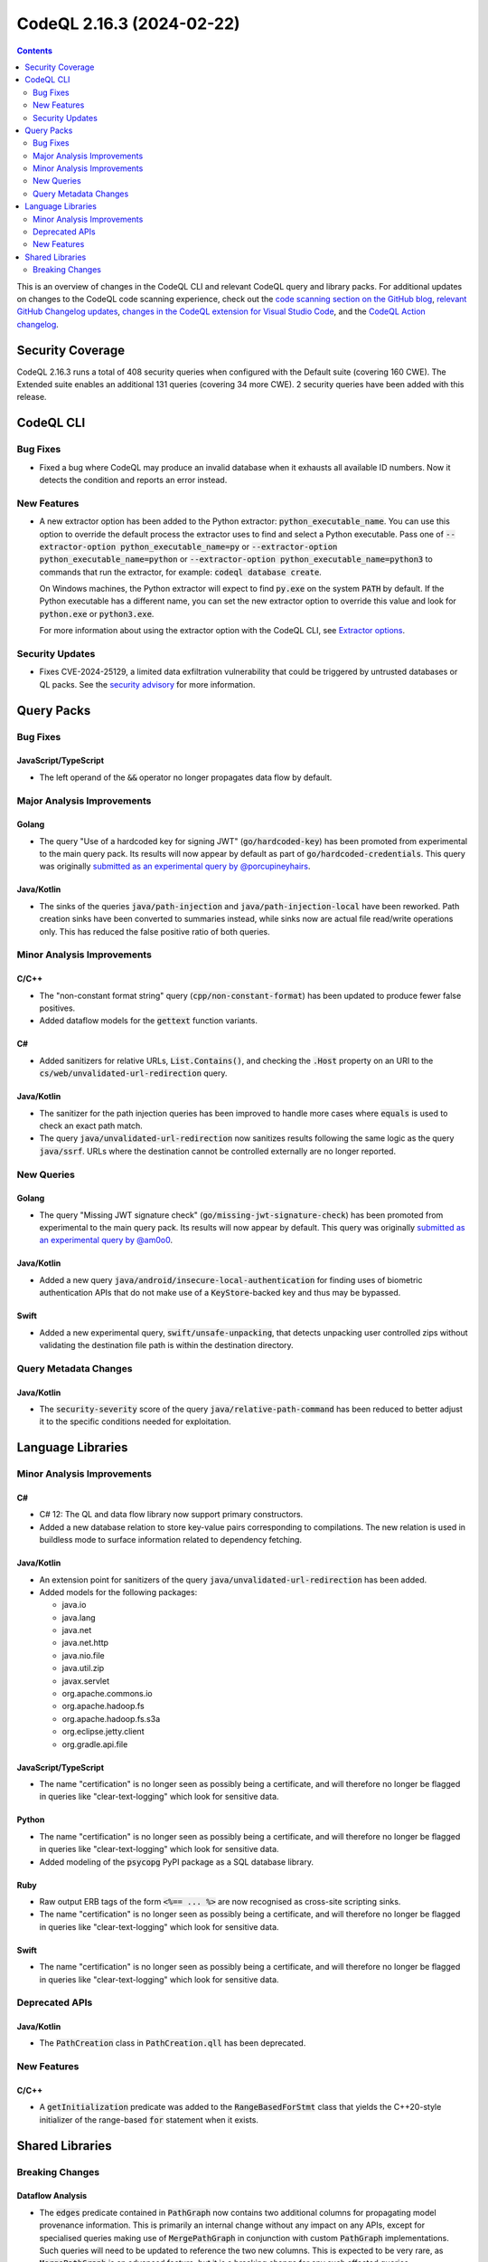 .. _codeql-cli-2.16.3:

==========================
CodeQL 2.16.3 (2024-02-22)
==========================

.. contents:: Contents
   :depth: 2
   :local:
   :backlinks: none

This is an overview of changes in the CodeQL CLI and relevant CodeQL query and library packs. For additional updates on changes to the CodeQL code scanning experience, check out the `code scanning section on the GitHub blog <https://github.blog/tag/code-scanning/>`__, `relevant GitHub Changelog updates <https://github.blog/changelog/label/code-scanning/>`__, `changes in the CodeQL extension for Visual Studio Code <https://marketplace.visualstudio.com/items/GitHub.vscode-codeql/changelog>`__, and the `CodeQL Action changelog <https://github.com/github/codeql-action/blob/main/CHANGELOG.md>`__.

Security Coverage
-----------------

CodeQL 2.16.3 runs a total of 408 security queries when configured with the Default suite (covering 160 CWE). The Extended suite enables an additional 131 queries (covering 34 more CWE). 2 security queries have been added with this release.

CodeQL CLI
----------

Bug Fixes
~~~~~~~~~

*   Fixed a bug where CodeQL may produce an invalid database when it exhausts all available ID numbers. Now it detects the condition and reports an error instead.

New Features
~~~~~~~~~~~~

*   A new extractor option has been added to the Python extractor:
    :code:`python_executable_name`. You can use this option to override the default process the extractor uses to find and select a Python executable. Pass one of
    :code:`--extractor-option python_executable_name=py` or :code:`--extractor-option python_executable_name=python` or :code:`--extractor-option python_executable_name=python3` to commands that run the extractor, for example: :code:`codeql database create`.
    
    On Windows machines, the Python extractor will expect to find :code:`py.exe` on the system :code:`PATH` by default. If the Python executable has a different name, you can set the new extractor option to override this value and look for
    :code:`python.exe` or :code:`python3.exe`.
    
    For more information about using the extractor option with the CodeQL CLI, see
    \ `Extractor options <https://docs.github.com/en/code-security/codeql-cli/using-the-advanced-functionality-of-the-codeql-cli/extractor-options>`__.

Security Updates
~~~~~~~~~~~~~~~~

*   Fixes CVE-2024-25129, a limited data exfiltration vulnerability that could be triggered by untrusted databases or QL packs.  See the
    \ `security advisory <https://github.com/github/codeql-cli-binaries/security/advisories/GHSA-gf8p-v3g3-3wph>`__ for more information.

Query Packs
-----------

Bug Fixes
~~~~~~~~~

JavaScript/TypeScript
"""""""""""""""""""""

*   The left operand of the :code:`&&` operator no longer propagates data flow by default.

Major Analysis Improvements
~~~~~~~~~~~~~~~~~~~~~~~~~~~

Golang
""""""

*   The query "Use of a hardcoded key for signing JWT" (:code:`go/hardcoded-key`) has been promoted from experimental to the main query pack. Its results will now appear by default as part of :code:`go/hardcoded-credentials`. This query was originally `submitted as an experimental query by @porcupineyhairs <https://github.com/github/codeql/pull/9378>`__.

Java/Kotlin
"""""""""""

*   The sinks of the queries :code:`java/path-injection` and :code:`java/path-injection-local` have been reworked. Path creation sinks have been converted to summaries instead, while sinks now are actual file read/write operations only. This has reduced the false positive ratio of both queries.

Minor Analysis Improvements
~~~~~~~~~~~~~~~~~~~~~~~~~~~

C/C++
"""""

*   The "non-constant format string" query (:code:`cpp/non-constant-format`) has been updated to produce fewer false positives.
*   Added dataflow models for the :code:`gettext` function variants.

C#
""

*   Added sanitizers for relative URLs, :code:`List.Contains()`, and checking the :code:`.Host` property on an URI to the :code:`cs/web/unvalidated-url-redirection` query.

Java/Kotlin
"""""""""""

*   The sanitizer for the path injection queries has been improved to handle more cases where :code:`equals` is used to check an exact path match.
*   The query :code:`java/unvalidated-url-redirection` now sanitizes results following the same logic as the query :code:`java/ssrf`. URLs where the destination cannot be controlled externally are no longer reported.

New Queries
~~~~~~~~~~~

Golang
""""""

*   The query "Missing JWT signature check" (:code:`go/missing-jwt-signature-check`) has been promoted from experimental to the main query pack. Its results will now appear by default. This query was originally `submitted as an experimental query by @am0o0 <https://github.com/github/codeql/pull/14075>`__.

Java/Kotlin
"""""""""""

*   Added a new query :code:`java/android/insecure-local-authentication` for finding uses of biometric authentication APIs that do not make use of a :code:`KeyStore`\ -backed key and thus may be bypassed.

Swift
"""""

*   Added a new experimental query, :code:`swift/unsafe-unpacking`, that detects unpacking user controlled zips without validating the destination file path is within the destination directory.

Query Metadata Changes
~~~~~~~~~~~~~~~~~~~~~~

Java/Kotlin
"""""""""""

*   The :code:`security-severity` score of the query :code:`java/relative-path-command` has been reduced to better adjust it to the specific conditions needed for exploitation.

Language Libraries
------------------

Minor Analysis Improvements
~~~~~~~~~~~~~~~~~~~~~~~~~~~

C#
""

*   C# 12: The QL and data flow library now support primary constructors.
*   Added a new database relation to store key-value pairs corresponding to compilations. The new relation is used in buildless mode to surface information related to dependency fetching.

Java/Kotlin
"""""""""""

*   An extension point for sanitizers of the query :code:`java/unvalidated-url-redirection` has been added.
    
*   Added models for the following packages:

    *   java.io
    *   java.lang
    *   java.net
    *   java.net.http
    *   java.nio.file
    *   java.util.zip
    *   javax.servlet
    *   org.apache.commons.io
    *   org.apache.hadoop.fs
    *   org.apache.hadoop.fs.s3a
    *   org.eclipse.jetty.client
    *   org.gradle.api.file

JavaScript/TypeScript
"""""""""""""""""""""

*   The name "certification" is no longer seen as possibly being a certificate, and will therefore no longer be flagged in queries like "clear-text-logging" which look for sensitive data.

Python
""""""

*   The name "certification" is no longer seen as possibly being a certificate, and will therefore no longer be flagged in queries like "clear-text-logging" which look for sensitive data.
*   Added modeling of the :code:`psycopg` PyPI package as a SQL database library.

Ruby
""""

*   Raw output ERB tags of the form :code:`<%== ... %>` are now recognised as cross-site scripting sinks.
*   The name "certification" is no longer seen as possibly being a certificate, and will therefore no longer be flagged in queries like "clear-text-logging" which look for sensitive data.

Swift
"""""

*   The name "certification" is no longer seen as possibly being a certificate, and will therefore no longer be flagged in queries like "clear-text-logging" which look for sensitive data.

Deprecated APIs
~~~~~~~~~~~~~~~

Java/Kotlin
"""""""""""

*   The :code:`PathCreation` class in :code:`PathCreation.qll` has been deprecated.

New Features
~~~~~~~~~~~~

C/C++
"""""

*   A :code:`getInitialization` predicate was added to the :code:`RangeBasedForStmt` class that yields the C++20-style initializer of the range-based :code:`for` statement when it exists.

Shared Libraries
----------------

Breaking Changes
~~~~~~~~~~~~~~~~

Dataflow Analysis
"""""""""""""""""

*   The :code:`edges` predicate contained in :code:`PathGraph` now contains two additional columns for propagating model provenance information. This is primarily an internal change without any impact on any APIs, except for specialised queries making use of :code:`MergePathGraph` in conjunction with custom :code:`PathGraph` implementations. Such queries will need to be updated to reference the two new columns. This is expected to be very rare, as :code:`MergePathGraph` is an advanced feature, but it is a breaking change for any such affected queries.
